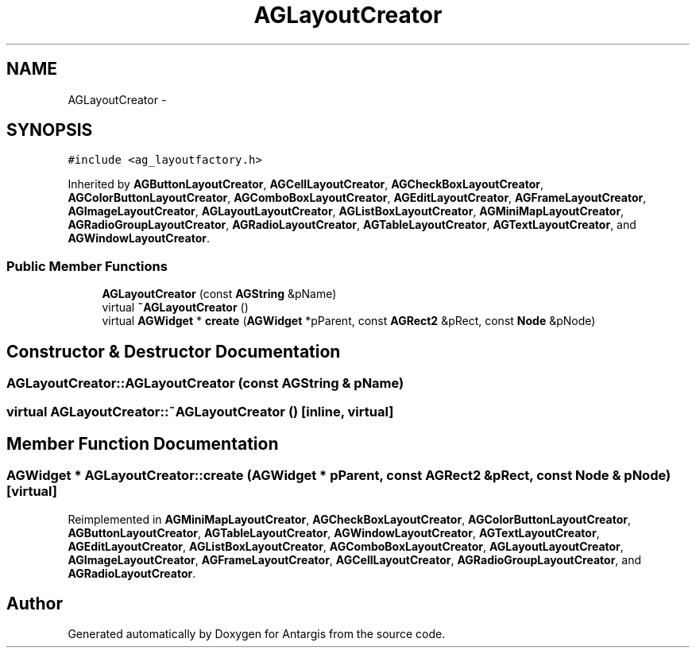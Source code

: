 .TH "AGLayoutCreator" 3 "27 Oct 2006" "Version 0.1.9" "Antargis" \" -*- nroff -*-
.ad l
.nh
.SH NAME
AGLayoutCreator \- 
.SH SYNOPSIS
.br
.PP
\fC#include <ag_layoutfactory.h>\fP
.PP
Inherited by \fBAGButtonLayoutCreator\fP, \fBAGCellLayoutCreator\fP, \fBAGCheckBoxLayoutCreator\fP, \fBAGColorButtonLayoutCreator\fP, \fBAGComboBoxLayoutCreator\fP, \fBAGEditLayoutCreator\fP, \fBAGFrameLayoutCreator\fP, \fBAGImageLayoutCreator\fP, \fBAGLayoutLayoutCreator\fP, \fBAGListBoxLayoutCreator\fP, \fBAGMiniMapLayoutCreator\fP, \fBAGRadioGroupLayoutCreator\fP, \fBAGRadioLayoutCreator\fP, \fBAGTableLayoutCreator\fP, \fBAGTextLayoutCreator\fP, and \fBAGWindowLayoutCreator\fP.
.PP
.SS "Public Member Functions"

.in +1c
.ti -1c
.RI "\fBAGLayoutCreator\fP (const \fBAGString\fP &pName)"
.br
.ti -1c
.RI "virtual \fB~AGLayoutCreator\fP ()"
.br
.ti -1c
.RI "virtual \fBAGWidget\fP * \fBcreate\fP (\fBAGWidget\fP *pParent, const \fBAGRect2\fP &pRect, const \fBNode\fP &pNode)"
.br
.in -1c
.SH "Constructor & Destructor Documentation"
.PP 
.SS "AGLayoutCreator::AGLayoutCreator (const \fBAGString\fP & pName)"
.PP
.SS "virtual AGLayoutCreator::~AGLayoutCreator ()\fC [inline, virtual]\fP"
.PP
.SH "Member Function Documentation"
.PP 
.SS "\fBAGWidget\fP * AGLayoutCreator::create (\fBAGWidget\fP * pParent, const \fBAGRect2\fP & pRect, const \fBNode\fP & pNode)\fC [virtual]\fP"
.PP
Reimplemented in \fBAGMiniMapLayoutCreator\fP, \fBAGCheckBoxLayoutCreator\fP, \fBAGColorButtonLayoutCreator\fP, \fBAGButtonLayoutCreator\fP, \fBAGTableLayoutCreator\fP, \fBAGWindowLayoutCreator\fP, \fBAGTextLayoutCreator\fP, \fBAGEditLayoutCreator\fP, \fBAGListBoxLayoutCreator\fP, \fBAGComboBoxLayoutCreator\fP, \fBAGLayoutLayoutCreator\fP, \fBAGImageLayoutCreator\fP, \fBAGFrameLayoutCreator\fP, \fBAGCellLayoutCreator\fP, \fBAGRadioGroupLayoutCreator\fP, and \fBAGRadioLayoutCreator\fP.

.SH "Author"
.PP 
Generated automatically by Doxygen for Antargis from the source code.
